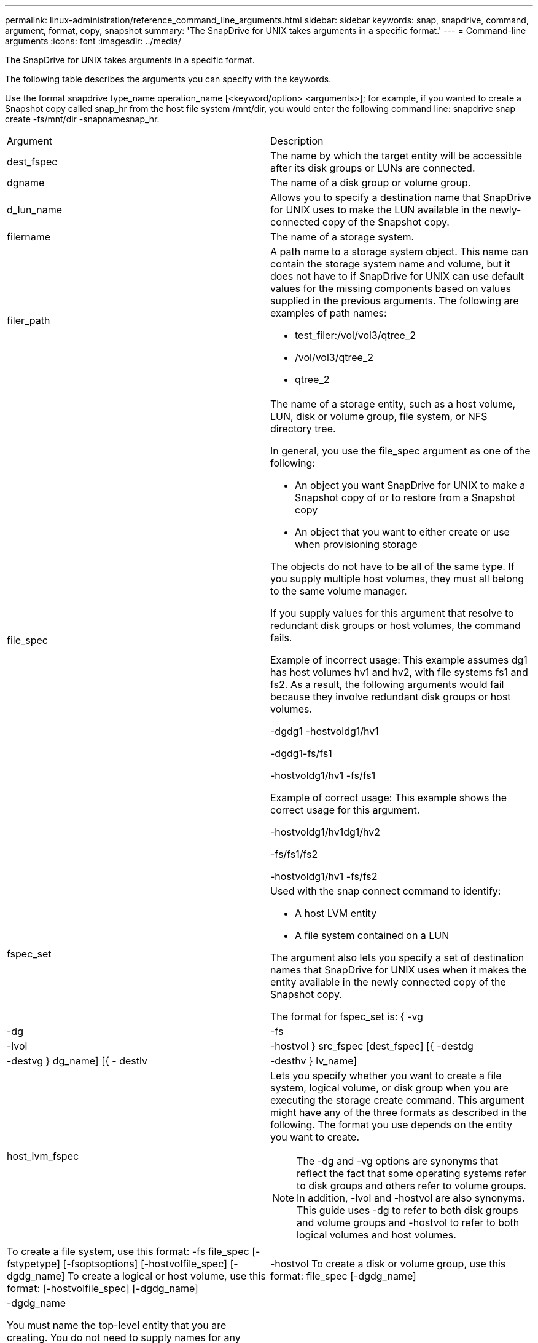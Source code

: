 ---
permalink: linux-administration/reference_command_line_arguments.html
sidebar: sidebar
keywords: snap, snapdrive, command, argument, format, copy, snapshot
summary: 'The SnapDrive for UNIX takes arguments in a specific format.'
---
= Command-line arguments
:icons: font
:imagesdir: ../media/

[.lead]
The SnapDrive for UNIX takes arguments in a specific format.

The following table describes the arguments you can specify with the keywords.

Use the format snapdrive type_name operation_name [<keyword/option> <arguments>]; for example, if you wanted to create a Snapshot copy called snap_hr from the host file system /mnt/dir, you would enter the following command line: snapdrive snap create -fs/mnt/dir -snapnamesnap_hr.

|===
| Argument| Description
a|
dest_fspec
a|
The name by which the target entity will be accessible after its disk groups or LUNs are connected.
a|
dgname
a|
The name of a disk group or volume group.
a|
d_lun_name
a|
Allows you to specify a destination name that SnapDrive for UNIX uses to make the LUN available in the newly-connected copy of the Snapshot copy.
a|
filername
a|
The name of a storage system.
a|
filer_path
a|
A path name to a storage system object. This name can contain the storage system name and volume, but it does not have to if SnapDrive for UNIX can use default values for the missing components based on values supplied in the previous arguments. The following are examples of path names:

* test_filer:/vol/vol3/qtree_2
* /vol/vol3/qtree_2
* qtree_2

a|
file_spec
a|
The name of a storage entity, such as a host volume, LUN, disk or volume group, file system, or NFS directory tree.

In general, you use the file_spec argument as one of the following:

* An object you want SnapDrive for UNIX to make a Snapshot copy of or to restore from a Snapshot copy
* An object that you want to either create or use when provisioning storage

The objects do not have to be all of the same type. If you supply multiple host volumes, they must all belong to the same volume manager.

If you supply values for this argument that resolve to redundant disk groups or host volumes, the command fails.

Example of incorrect usage: This example assumes dg1 has host volumes hv1 and hv2, with file systems fs1 and fs2. As a result, the following arguments would fail because they involve redundant disk groups or host volumes.

-dgdg1 -hostvoldg1/hv1

-dgdg1-fs/fs1

-hostvoldg1/hv1 -fs/fs1

Example of correct usage: This example shows the correct usage for this argument.

-hostvoldg1/hv1dg1/hv2

-fs/fs1/fs2

-hostvoldg1/hv1 -fs/fs2

a|
fspec_set
a|
Used with the snap connect command to identify:

* A host LVM entity
* A file system contained on a LUN

The argument also lets you specify a set of destination names that SnapDrive for UNIX uses when it makes the entity available in the newly connected copy of the Snapshot copy.

The format for fspec_set is: { -vg | -dg | -fs | -lvol | -hostvol } src_fspec [dest_fspec] [{ -destdg | -destvg } dg_name] [{ - destlv | -desthv } lv_name]

a|
host_lvm_fspec
a|
Lets you specify whether you want to create a file system, logical volume, or disk group when you are executing the storage create command. This argument might have any of the three formats as described in the following. The format you use depends on the entity you want to create.

NOTE: The -dg and -vg options are synonyms that reflect the fact that some operating systems refer to disk groups and others refer to volume groups. In addition, -lvol and -hostvol are also synonyms. This guide uses -dg to refer to both disk groups and volume groups and -hostvol to refer to both logical volumes and host volumes.

a|
To create a file system, use this format: -fs file_spec [-fstypetype] [-fsoptsoptions] [-hostvolfile_spec] [-dgdg_name] To create a logical or host volume, use this format: [-hostvolfile_spec] [-dgdg_name] | -hostvol To create a disk or volume group, use this format: file_spec [-dgdg_name] | -dgdg_name

You must name the top-level entity that you are creating. You do not need to supply names for any underlying entities. If you do not supply names for the underlying entities, SnapDrive for UNIX creates them with internally generated names.

If you specify that SnapDrive for UNIX create a file system, you must specify a type that SnapDrive for UNIX supports with the host LVM. These types include ext4 or ext3

The option -fsopts is used to specify options to be passed to the host operation that creates the new file system; for example, mkfs.

a|
ig_name
a|
The name of an initiator group.
a|
long_filer_path
a|
A path name that includes the storage system name, volume name, and possibly other directory and file elements within that volume. The following are examples of long path names:

test_filer:/vol/vol3/qtree_2

10.10.10.1:/vol/vol4/lun_21

a|
long_lun_name
a|
A name that includes the storage system name, volume, and LUN name. The following is an example of a long LUN name:

test_filer:/vol/vol1/lunA

a|
long_snap_name
a|
A name that includes the storage system name, volume, and Snapshot copy name. The following is an example of a long Snapshot copy name: test_filer:/vol/account_vol:snap_20040202

With the snapdrive snap show and snapdrive snap delete commands, you can use the asterisk (*) character as a wildcard to match any part of a Snapshot copy name. If you use a wildcard character, you must place it at the end of the Snapshot copy name. SnapDrive for UNIX displays an error message if you use a wildcard at any other point in a name.

Example: This example uses wildcards with both the snap show command and the snap delete command: snap show myfiler:/vol/vol2:mysnap*

myfiler:/vol/vol2:/yoursnap* snap show myfiler:/vol/vol1/qtree1:qtree_snap* snap delete 10.10.10.10:/vol/vol2:mysnap* 10.10.10.11:/vol/vol3:yoursnap* hersnap

Limitation for wildcards: You cannot enter a wildcard in the middle of a Snapshot copy name. For example, the following command line produces an error message because the wildcard is in the middle of the Snapshot copy name: banana:/vol/vol1:my*snap

a|
lun_name
a|
The name of a LUN. This name does not include the storage system and volume where the LUN is located. The following is an example of a LUN name: lunA
a|
path
a|
Any path name.
a|
prefix_string
a|
prefix used in the volume clone's name generation
a|
s_lun_name
a|
Indicates a LUN entity that is captured in the Snapshot copy specified by long_snap_name.
|===
*Related information*

xref:reference_storage_provisioning_command_lines.adoc[Storage provisioning command lines]
